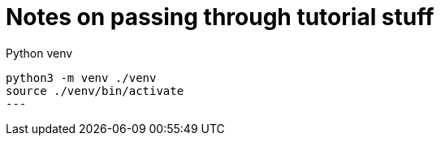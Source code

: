 = Notes on passing through tutorial stuff

Python venv

[source,sh]
----
python3 -m venv ./venv
source ./venv/bin/activate
---


